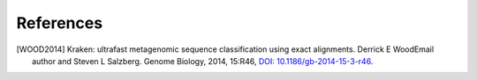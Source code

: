 .. _references:

References
----------
   
.. [WOOD2014] Kraken: ultrafast metagenomic sequence classification using exact alignments. Derrick E WoodEmail author and Steven L Salzberg. Genome Biology, 2014, 15:R46, `DOI: 10.1186/gb-2014-15-3-r46 <http://genomebiology.biomedcentral.com/articles/10.1186/gb-2014-15-3-r46>`__.
